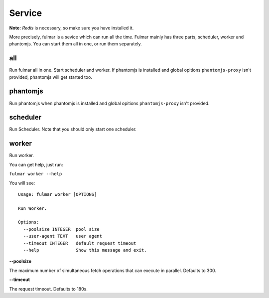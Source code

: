 Service
========

**Note:**  `Redis` is necessary, so make sure you have installed it.

More precisely, fulmar is a sevice which can run all the time.
Fulmar mainly has three parts, scheduler, worker and phantomjs.
You can start them all in one, or run them separately.


all
-----

Run fulmar all in one.
Start scheduler and worker.
If phantomjs is installed and global opitions ``phantomjs-proxy`` isn't provided,
phantomjs will get started too.

phantomjs
---------

Run phantomjs when phantomjs is installed and global opitions
``phantomjs-proxy`` isn't provided.

scheduler
----------

Run Scheduler. Note that you should only start one scheduler.

worker
-------

Run worker.

You can get help, just run:

``fulmar worker --help``

You will see:

::

    Usage: fulmar worker [OPTIONS]

    Run Worker.

    Options:
      --poolsize INTEGER  pool size
      --user-agent TEXT   user agent
      --timeout INTEGER   default request timeout
      --help              Show this message and exit.


**--poolsize**

The maximum number of simultaneous fetch operations that can execute in parallel. Defaults to 300.

**--timeout**

The request timeout. Defaults to 180s.
